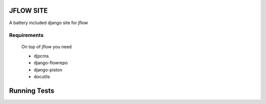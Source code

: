 ==========================
JFLOW SITE
==========================

A battery included django site for jflow


Requirements
=======================
 On top of jflow you need
 
 * djpcms
 * django-flowrepo
 * django-piston
 * docutils


==================
Running Tests
==================

